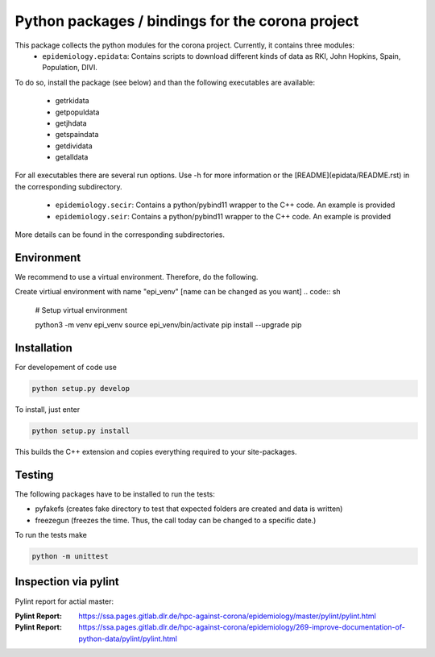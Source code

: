 Python packages / bindings for the corona project
=================================================

This package collects the python modules for the corona project. Currently, it contains three modules:
 - ``epidemiology.epidata``: Contains scripts to download different kinds of data as RKI, John Hopkins, Spain, Population, DIVI.
To do so, install the package (see below) and than the following executables are available:
     
      - getrkidata
      - getpopuldata
      - getjhdata
      - getspaindata
      - getdividata
      - getalldata

For all executables there are several run options.
Use -h for more information or the [README](epidata/README.rst) in the corresponding subdirectory.

 - ``epidemiology.secir``: Contains a python/pybind11 wrapper to the C++ code. An example is provided

 - ``epidemiology.seir``: Contains a python/pybind11 wrapper to the C++ code. An example is provided

More details can be found in the corresponding subdirectories.

Environment
-----------

We recommend to use a virtual environment.
Therefore, do the following.

Create virtiual environment with name "epi_venv" [name can be changed as you want]
.. code:: sh
   # Setup virtual environment

   python3 -m venv epi_venv
   source epi_venv/bin/activate
   pip install --upgrade pip


Installation
------------

For developement of code use

.. code:: sh

    python setup.py develop


To install, just enter

.. code:: sh

    python setup.py install

This builds the C++ extension and copies everything required to your site-packages.


Testing
-------

The following packages have to be installed to run the tests:

- pyfakefs (creates fake directory to test that expected folders are created and data is written)
- freezegun (freezes the time. Thus, the call today can be changed to a specific date.)

To run the tests make 

.. code:: sh

    python -m unittest


Inspection via pylint
---------------------
Pylint report for actial master:


:Pylint Report: https://ssa.pages.gitlab.dlr.de/hpc-against-corona/epidemiology/master/pylint/pylint.html
:Pylint Report: https://ssa.pages.gitlab.dlr.de/hpc-against-corona/epidemiology/269-improve-documentation-of-python-data/pylint/pylint.html



